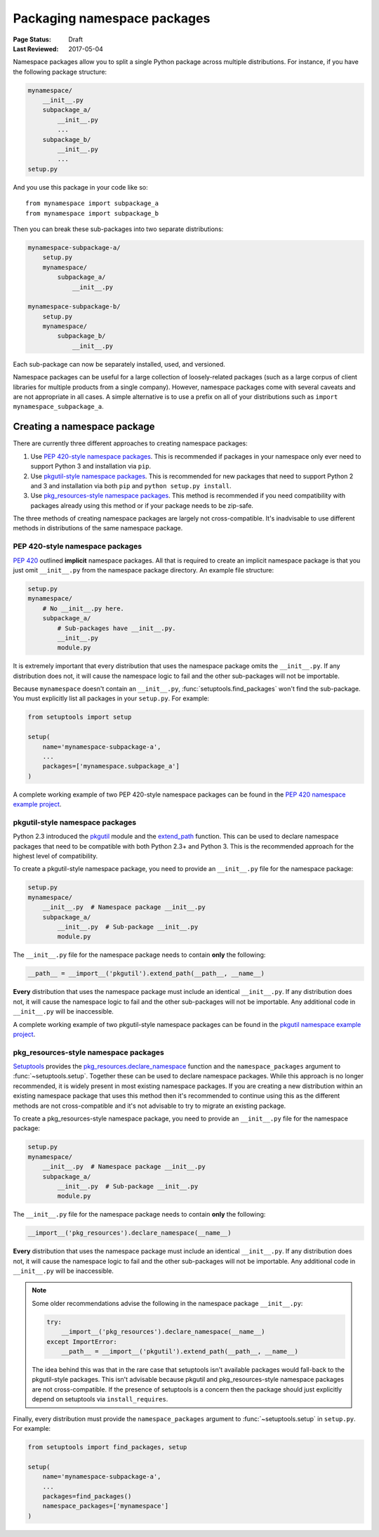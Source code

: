 ============================
Packaging namespace packages
============================

:Page Status: Draft
:Last Reviewed: 2017-05-04

Namespace packages allow you to split a single Python package across multiple
distributions. For instance, if you have the following package structure:

.. code-block:: text
    
    mynamespace/
        __init__.py
        subpackage_a/
            __init__.py
            ...
        subpackage_b/
            __init__.py
            ...
    setup.py

And you use this package in your code like so::

    from mynamespace import subpackage_a
    from mynamespace import subpackage_b

Then you can break these sub-packages into two separate distributions:

.. code-block:: text
    
    mynamespace-subpackage-a/
        setup.py
        mynamespace/
            subpackage_a/
                __init__.py

    mynamespace-subpackage-b/
        setup.py
        mynamespace/
            subpackage_b/
                __init__.py

Each sub-package can now be separately installed, used, and versioned.

Namespace packages can be useful for a large collection of loosely-related
packages (such as a large corpus of client libraries for multiple products from
a single company). However, namespace packages come with several caveats and
are not appropriate in all cases. A simple alternative is to use a prefix on
all of your distributions such as ``import mynamespace_subpackage_a``.


Creating a namespace package
============================

There are currently three different approaches to creating namespace packages:

#. Use `PEP 420-style namespace packages`_. This is recommended if packages in
   your namespace only ever need to support Python 3 and installation via
   ``pip``.
#. Use `pkgutil-style namespace packages`_. This is recommended for new
   packages that need to support Python 2 and 3 and installation via both
   ``pip`` and ``python setup.py install``.
#. Use `pkg_resources-style namespace packages`_. This method is recommended if
   you need compatibility with packages already using this method or if your
   package needs to be zip-safe.

The three methods of creating namespace packages are largely not
cross-compatible. It's inadvisable to use different methods in distributions of
the same namespace package.

PEP 420-style namespace packages
--------------------------------

`PEP 420`_ outlined **implicit** namespace packages. All that is required to
create an implicit namespace package is that you just omit ``__init__.py``
from the namespace package directory. An example file structure:

.. code-block:: text

    setup.py
    mynamespace/
        # No __init__.py here.
        subpackage_a/
            # Sub-packages have __init__.py.
            __init__.py
            module.py

It is extremely important that every distribution that uses the namespace
package omits the ``__init__.py``. If any distribution does not, it will cause
the namespace logic to fail and the other sub-packages will not be importable.

Because ``mynamespace`` doesn't contain an ``__init__.py``,
:func:`setuptools.find_packages` won't find the sub-package. You must
explicitly list all packages in your ``setup.py``. For example:

.. code-block:: python

    from setuptools import setup

    setup(
        name='mynamespace-subpackage-a',
        ...
        packages=['mynamespace.subpackage_a']
    )

A complete working example of two PEP 420-style namespace packages can be found
in the `PEP 420 namespace example project`_.

.. _PEP 420: https://www.python.org/dev/peps/pep-0420/
.. _PEP 420 namespace example project:
    https://github.com/jonparrott/namespace-pkg-tests


pkgutil-style namespace packages
--------------------------------

Python 2.3 introduced the `pkgutil`_ module and the
`extend_path`_ function. This can be used to declare namespace
packages that need to be compatible with both Python 2.3+ and Python 3. This
is the recommended approach for the highest level of compatibility.

To create a pkgutil-style namespace package, you need to provide an
``__init__.py`` file for the namespace package:

.. code-block:: text

    setup.py
    mynamespace/
        __init__.py  # Namespace package __init__.py
        subpackage_a/
            __init__.py  # Sub-package __init__.py
            module.py

The ``__init__.py`` file for the namespace package needs to contain **only**
the following:

.. code-block:: python

    __path__ = __import__('pkgutil').extend_path(__path__, __name__)

**Every** distribution that uses the namespace package must include an
identical ``__init__.py``. If any distribution does not, it will cause the
namespace logic to fail and the other sub-packages will not be importable. Any
additional code in ``__init__.py`` will be inaccessible.

A complete working example of two pkgutil-style namespace packages can be found
in the `pkgutil namespace example project`_.

.. _pkgutil: https://docs.python.org/3/library/pkgutil.html
.. _extend_path:
    https://docs.python.org/3/library/pkgutil.html#pkgutil.extend_path
.. _pkgutil namespace example project:
    https://github.com/jonparrott/namespace-pkg-tests


pkg_resources-style namespace packages
--------------------------------------

`Setuptools`_ provides the `pkg_resources.declare_namespace`_ function and
the ``namespace_packages`` argument to :func:`~setuptools.setup`. Together
these can be used to declare namespace packages. While this approach is no
longer recommended, it is widely present in most existing namespace packages.
If you are creating a new distribution within an existing namespace package that
uses this method then it's recommended to continue using this as the different
methods are not cross-compatible and it's not advisable to try to migrate an
existing package.

To create a pkg_resources-style namespace package, you need to provide an
``__init__.py`` file for the namespace package:

.. code-block:: text

    setup.py
    mynamespace/
        __init__.py  # Namespace package __init__.py
        subpackage_a/
            __init__.py  # Sub-package __init__.py
            module.py

The ``__init__.py`` file for the namespace package needs to contain **only**
the following:

.. code-block:: python

    __import__('pkg_resources').declare_namespace(__name__)

**Every** distribution that uses the namespace package must include an
identical ``__init__.py``. If any distribution does not, it will cause the
namespace logic to fail and the other sub-packages will not be importable. Any
additional code in ``__init__.py`` will be inaccessible.

.. note:: Some older recommendations advise the following in the namespace
    package ``__init__.py``:

    .. code-block:: python

        try:
            __import__('pkg_resources').declare_namespace(__name__)
        except ImportError:
            __path__ = __import__('pkgutil').extend_path(__path__, __name__)

    The idea behind this was that in the rare case that setuptools isn't
    available packages would fall-back to the pkgutil-style packages. This
    isn't advisable because pkgutil and pkg_resources-style namespace packages
    are not cross-compatible. If the presence of setuptools is a concern
    then the package should just explicitly depend on setuptools via
    ``install_requires``.

Finally, every distribution must provide the ``namespace_packages`` argument
to :func:`~setuptools.setup` in ``setup.py``. For example:

.. code-block:: python

    from setuptools import find_packages, setup

    setup(
        name='mynamespace-subpackage-a',
        ...
        packages=find_packages()
        namespace_packages=['mynamespace']
    )

.. _setuptools: https://setuptools.readthedocs.io
.. _pkg_resources.declare_namespace:
    https://setuptools.readthedocs.io/en/latest/setuptools.html#namespace-packages
